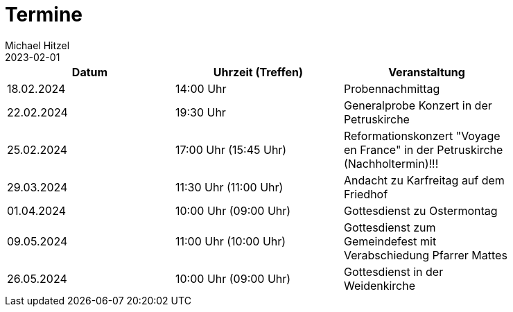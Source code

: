 = Termine
Michael Hitzel
2023-02-01
:jbake-type: page
:jbake-status: published
:jbake-tags: page, asciidoc
:idprefix:

[width=85]
|===
|Datum |Uhrzeit (Treffen) |Veranstaltung

|18.02.2024
|14:00 Uhr
|Probennachmittag

|22.02.2024
|19:30 Uhr
|Generalprobe Konzert in der Petruskirche

|25.02.2024
|17:00 Uhr (15:45 Uhr)
|Reformationskonzert "Voyage en France" in der Petruskirche (Nachholtermin)!!!

|29.03.2024
|11:30 Uhr (11:00 Uhr)
|Andacht zu Karfreitag auf dem Friedhof

|01.04.2024
|10:00 Uhr (09:00 Uhr)
|Gottesdienst zu Ostermontag

|09.05.2024
|11:00 Uhr (10:00 Uhr)
|Gottesdienst zum Gemeindefest mit Verabschiedung Pfarrer Mattes

|26.05.2024
|10:00 Uhr (09:00 Uhr)
|Gottesdienst in der Weidenkirche

|===
